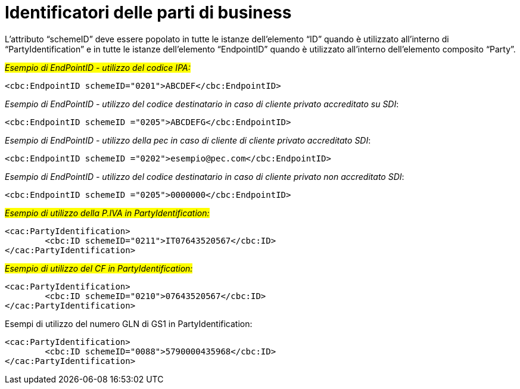 = Identificatori delle parti di business

L’attributo “schemeID” deve essere popolato in tutte le istanze dell’elemento “ID” quando è utilizzato all’interno di “PartyIdentification” e in tutte le istanze dell’elemento “EndpointID” quando è utilizzato all’interno dell’elemento composito “Party”. 


#_Esempio di EndPointID - utilizzo del codice IPA:_#

[source, xml]

<cbc:EndpointID schemeID="0201">ABCDEF</cbc:EndpointID>


[lime-background]#_Esempio di EndPointID - utilizzo del codice destinatario in caso di cliente privato accreditato su SDI_#:

[source, xml]

<cbc:EndpointID schemeID ="0205">ABCDEFG</cbc:EndpointID>

[lime-background]#_Esempio di EndPointID - utilizzo della pec in caso di cliente di cliente privato accreditato SDI_#:

[source, xml]

<cbc:EndpointID schemeID ="0202">esempio@pec.com</cbc:EndpointID>

[lime-background]#_Esempio di EndPointID - utilizzo del codice destinatario in caso di cliente privato non accreditato SDI_#:

[source, xml]

<cbc:EndpointID schemeID ="0205">0000000</cbc:EndpointID>

#_Esempio di utilizzo della P.IVA in PartyIdentification:_#

[source, xml]

<cac:PartyIdentification>
	<cbc:ID schemeID="0211">IT07643520567</cbc:ID>
</cac:PartyIdentification>

#_Esempio di utilizzo del CF in PartyIdentification:_#

[source, xml]

<cac:PartyIdentification>
	<cbc:ID schemeID="0210">07643520567</cbc:ID>
</cac:PartyIdentification>

.Esempi di utilizzo del numero GLN di GS1 in PartyIdentification:

[source, xml]

<cac:PartyIdentification>
	<cbc:ID schemeID="0088">5790000435968</cbc:ID>
</cac:PartyIdentification>


